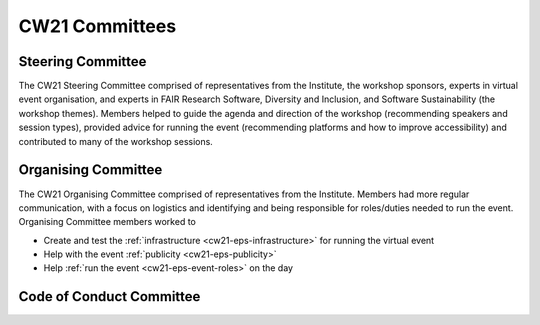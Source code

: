 .. _cw21-eps-committees: 

CW21 Committees
================

Steering Committee
-------------------

The CW21 Steering Committee comprised of representatives from the Institute, the workshop sponsors, experts in virtual event organisation, and experts in FAIR Research Software, Diversity and Inclusion, and Software Sustainability (the workshop themes). 
Members helped to guide the agenda and direction of the workshop (recommending speakers and session types), provided advice for running the event (recommending platforms and how to improve accessibility) and contributed to many of the workshop sessions.


Organising Committee
---------------------

The CW21 Organising Committee comprised of representatives from the Institute. 
Members had more regular communication, with a focus on logistics and identifying and being responsible for roles/duties needed to run the event.
Organising Committee members worked to 

- Create and test the :ref:`infrastructure <cw21-eps-infrastructure>` for running the virtual event 
- Help with the event :ref:`publicity <cw21-eps-publicity>`
- Help :ref:`run the event <cw21-eps-event-roles>` on the day


Code of Conduct Committee
--------------------------
